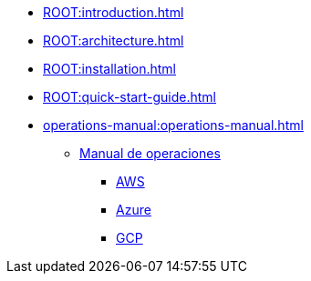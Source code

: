 * xref:ROOT:introduction.adoc[]
* xref:ROOT:architecture.adoc[]
* xref:ROOT:installation.adoc[]
* xref:ROOT:quick-start-guide.adoc[]
* xref:operations-manual:operations-manual.adoc[]
** xref:operations-manual:operations-manual.adoc[Manual de operaciones]
*** xref:operations-manual:image-builder:aws-image-builder.adoc[AWS]
*** xref:operations-manual:image-builder:azure-image-builder.adoc[Azure]
*** xref:operations-manual:image-builder:gcp-image-builder.adoc[GCP]
